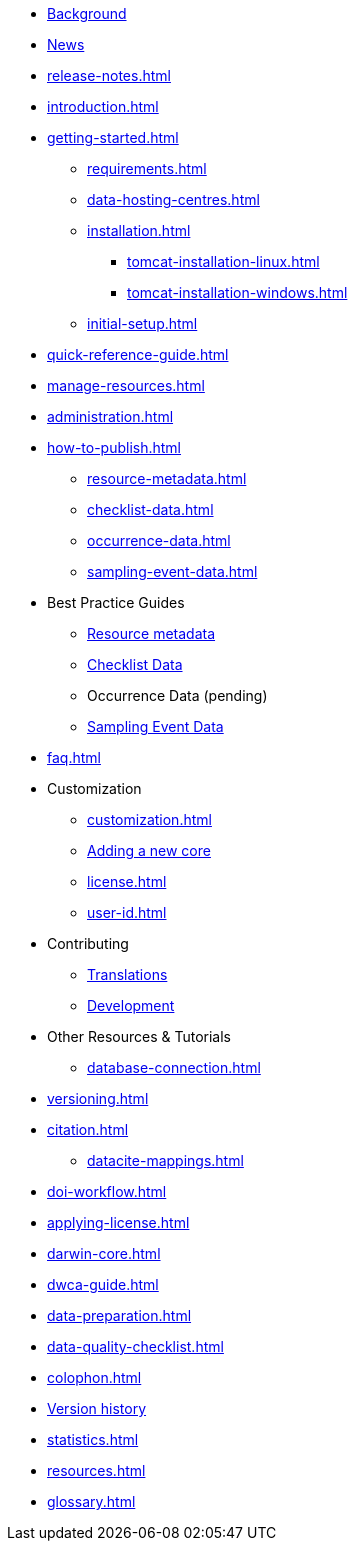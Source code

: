* xref:index.adoc[Background]
* xref:news.adoc[News]
* xref:release-notes.adoc[]
* xref:introduction.adoc[]
* xref:getting-started.adoc[]
** xref:requirements.adoc[]
** xref:data-hosting-centres.adoc[]
** xref:installation.adoc[]
*** xref:tomcat-installation-linux.adoc[]
*** xref:tomcat-installation-windows.adoc[]
** xref:initial-setup.adoc[]
* xref:quick-reference-guide.adoc[]
* xref:manage-resources.adoc[]
* xref:administration.adoc[]
* xref:how-to-publish.adoc[]
** xref:resource-metadata.adoc[]
** xref:checklist-data.adoc[]
** xref:occurrence-data.adoc[]
** xref:sampling-event-data.adoc[]
* Best Practice Guides
** xref:gbif-metadata-profile.adoc[Resource metadata]
** xref:best-practices-checklists.adoc[Checklist Data]
** Occurrence Data (pending)
** xref:best-practices-sampling-event-data.adoc[Sampling Event Data]
* xref:faq.adoc[]
* Customization
** xref:customization.adoc[]
** xref:core.adoc[Adding a new core]
** xref:license.adoc[]
** xref:user-id.adoc[]
* Contributing
** xref:translations.adoc[Translations]
** xref:developer-guide.adoc[Development]
* Other Resources & Tutorials
** xref:database-connection.adoc[]
* xref:versioning.adoc[]
* xref:citation.adoc[]
** xref:datacite-mappings.adoc[]
* xref:doi-workflow.adoc[]
* xref:applying-license.adoc[]
* xref:darwin-core.adoc[]
* xref:dwca-guide.adoc[]
* xref:data-preparation.adoc[]
* xref:data-quality-checklist.adoc[]
* xref:colophon.adoc[]
* xref:releases.adoc[Version history]
* xref:statistics.adoc[]
* xref:resources.adoc[]
* xref:glossary.adoc[]
